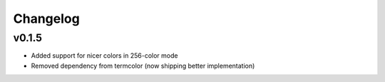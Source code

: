 Changelog
=========

v0.1.5
------

- Added support for nicer colors in 256-color mode
- Removed dependency from termcolor (now shipping better implementation)
